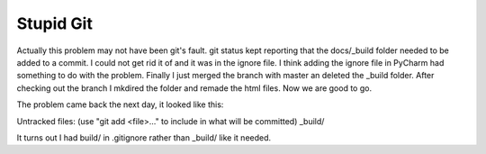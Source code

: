 Stupid Git
==========

Actually this problem may not have been git's fault.  git status kept reporting that the docs/_build folder needed to be added to a commit.  
I could not get rid it of and it was in the ignore file.  I think adding the ignore file in PyCharm had something to do with the problem.
Finally I just merged the branch with master an deleted the _build folder.  After checking out the branch I mkdired the folder and remade the 
html files.  Now we are good to go.

The problem came back the next day, it looked like this:

Untracked files:  (use "git add <file>..." to include in what will be 
committed)  _build/

It turns out I had build/ in .gitignore rather than _build/ like it needed.
